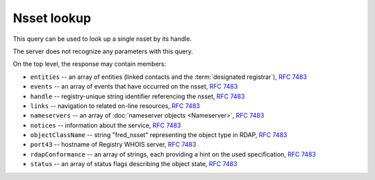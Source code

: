 
Nsset lookup
-----------------

This query can be used to look up a single nsset by its handle.

The server does not recognize any parameters with this query.

.. code-block:: cirru
   :caption: Query path segment

   /fred_nsset/HANDLE

On the top level, the response may contain members:

* ``entities`` -- an array of entities (linked contacts and the :term:`designated registrar`), :rfc:`7483#section-5.1`
* ``events`` -- an array of events that have occurred on the nsset, :rfc:`7483#section-4.5`
* ``handle`` -- registry-unique string identifier referencing the nsset, :rfc:`7483#section-3`
* ``links`` -- navigation to related on-line resources, :rfc:`7483#section-4.2`
* ``nameservers`` -- an array of :doc:`nameserver objects <Nameserver>`, :rfc:`7483#section-5.2`
* ``notices`` -- information about the service, :rfc:`7483#section-4.3`
* ``objectClassName`` -- string "fred_nsset" representing the object type in RDAP, :rfc:`7483#section-4.9`
* ``port43`` -- hostname of Registry WHOIS server, :rfc:`7483#section-4.7`
* ``rdapConformance`` -- an array of strings, each providing a hint on the used specification, :rfc:`7483#section-4.1`
* ``status`` -- an array of status flags describing the object state, :rfc:`7483#section-4.6`

.. code-block:: json
   :caption: Response example (https://rdap.nic.cz/fred_nsset/CZ.NIC)

   {
       "status": [
           "associated"
       ],
       "entities": [
           {
               "objectClassName": "entity",
               "handle": "REG-CZNIC",
               "roles": [
                   "registrar"
               ]
           },
           {
               "objectClassName": "entity",
               "handle": "JAROMIR-TALIR",
               "links": [
                   {
                       "href": "https://rdap.nic.cz/entity/JAROMIR-TALIR",
                       "type": "application/rdap+json",
                       "rel": "self",
                       "value": "https://rdap.nic.cz/entity/JAROMIR-TALIR"
                   }
               ],
               "roles": [
                   "technical"
               ]
           },
           {
               "objectClassName": "entity",
               "handle": "JTALIR",
               "links": [
                   {
                       "href": "https://rdap.nic.cz/entity/JTALIR",
                       "type": "application/rdap+json",
                       "rel": "self",
                       "value": "https://rdap.nic.cz/entity/JTALIR"
                   }
               ],
               "roles": [
                   "technical"
               ]
           }
       ],
       "handle": "CZ.NIC",
       "links": [
           {
               "href": "https://rdap.nic.cz/fred_nsset/CZ.NIC",
               "type": "application/rdap+json",
               "rel": "self",
               "value": "https://rdap.nic.cz/fred_nsset/CZ.NIC"
           }
       ],
       "rdapConformance": [
           "rdap_level_0",
           "fred_version_0"
       ],
       "port43": "whois.nic.cz",
       "objectClassName": "fred_nsset",
       "nameservers": [
           {
               "ipAddresses": {
                   "v4": [
                       "194.0.12.1"
                   ],
                   "v6": [
                       "2001:678:f::1"
                   ]
               },
               "objectClassName": "nameserver",
               "handle": "a.ns.nic.cz",
               "links": [
                   {
                       "href": "https://rdap.nic.cz/nameserver/a.ns.nic.cz",
                       "type": "application/rdap+json",
                       "rel": "self",
                       "value": "https://rdap.nic.cz/nameserver/a.ns.nic.cz"
                   }
               ],
               "ldhName": "a.ns.nic.cz"
           },
           {
               "ipAddresses": {
                   "v4": [
                       "194.0.13.1"
                   ],
                   "v6": [
                       "2001:678:10::1"
                   ]
               },
               "objectClassName": "nameserver",
               "handle": "b.ns.nic.cz",
               "links": [
                   {
                       "href": "https://rdap.nic.cz/nameserver/b.ns.nic.cz",
                       "type": "application/rdap+json",
                       "rel": "self",
                       "value": "https://rdap.nic.cz/nameserver/b.ns.nic.cz"
                   }
               ],
               "ldhName": "b.ns.nic.cz"
           },
           {
               "ipAddresses": {
                   "v4": [
                       "193.29.206.1"
                   ],
                   "v6": [
                       "2001:678:1::1"
                   ]
               },
               "objectClassName": "nameserver",
               "handle": "d.ns.nic.cz",
               "links": [
                   {
                       "href": "https://rdap.nic.cz/nameserver/d.ns.nic.cz",
                       "type": "application/rdap+json",
                       "rel": "self",
                       "value": "https://rdap.nic.cz/nameserver/d.ns.nic.cz"
                   }
               ],
               "ldhName": "d.ns.nic.cz"
           }
       ],
       "events": [
           {
               "eventAction": "registration",
               "eventDate": "2008-06-09T12:30:16+00:00"
           },
           {
               "eventAction": "last changed",
               "eventDate": "2013-09-20T09:18:20+00:00"
           }
       ],
       "notices": [
           {
               "description": [
                   "(c) 2015 CZ.NIC, z.s.p.o.\n\nIntended use of supplied data and information\n\nData contained in the domain name register, as well as information supplied through public information services of CZ.NIC association, are appointed only for purposes connected with Internet network administration and operation, or for the purpose of legal or other similar proceedings, in process as regards a matter connected particularly with holding and using a concrete domain name.\n"
               ],
               "title": "Disclaimer"
           }
       ]
   }
